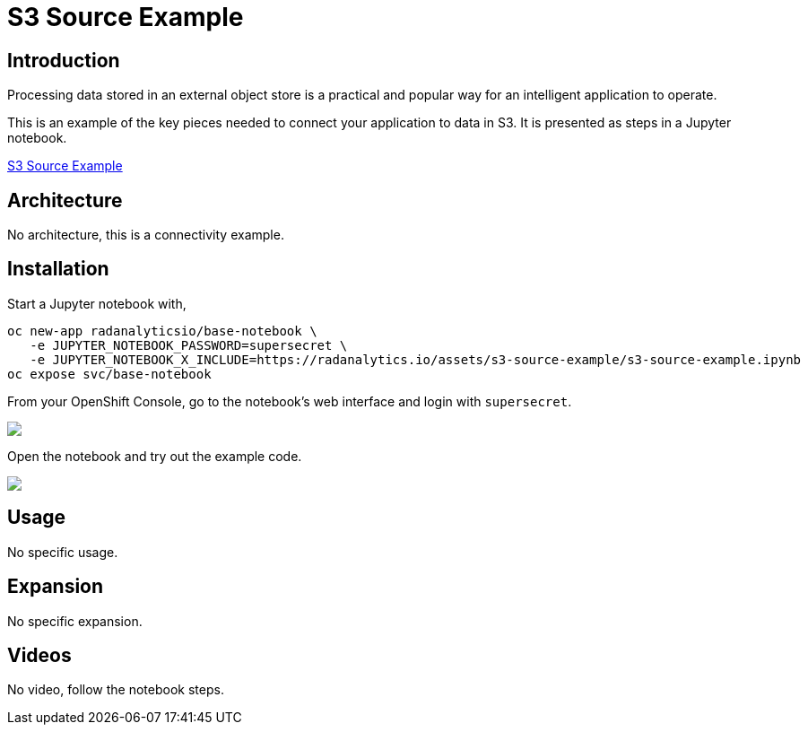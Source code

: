 = S3 Source Example
:page-project-name: Examples
:page-link: s3-source-example
:page-weight: 100
:page-labels: [Python, S3, Jupyter]
:page-layout: application
:page-menu_template: menu_tutorial_application.html
:page-menu_items: lightning
:page-description: This is an example of how to connect your application to data in S3.
:page-project_links: ["https://github.com/radanalyticsio/radanalyticsio.github.io/blob/master/assets/s3-source-example"]

[[introduction]]
== Introduction

Processing data stored in an external object store is a practical and
popular way for an intelligent application to operate.

This is an example of the key pieces needed to connect your
application to data in S3. It is presented as steps in a Jupyter
notebook.

https://github.com/radanalyticsio/radanalyticsio.github.io/blob/master/assets/s3-source-example/s3-source-example.ipynb[S3 Source Example]

[[architecture]]
== Architecture

No architecture, this is a connectivity example.

[[installation]]
== Installation

Start a Jupyter notebook with,

....
oc new-app radanalyticsio/base-notebook \
   -e JUPYTER_NOTEBOOK_PASSWORD=supersecret \
   -e JUPYTER_NOTEBOOK_X_INCLUDE=https://radanalytics.io/assets/s3-source-example/s3-source-example.ipynb
oc expose svc/base-notebook
....

From your OpenShift Console, go to the notebook's web interface and
login with `supersecret`.

pass:[<img src="/assets/s3-source-example/console.png" class="img-responsive">]

Open the notebook and try out the example code.

pass:[<img src="/assets/s3-source-example/jupyter.png" class="img-responsive">]

[[usage]]
== Usage

No specific usage.

[[expansion]]
== Expansion

No specific expansion.

[[videos]]
== Videos

No video, follow the notebook steps.
